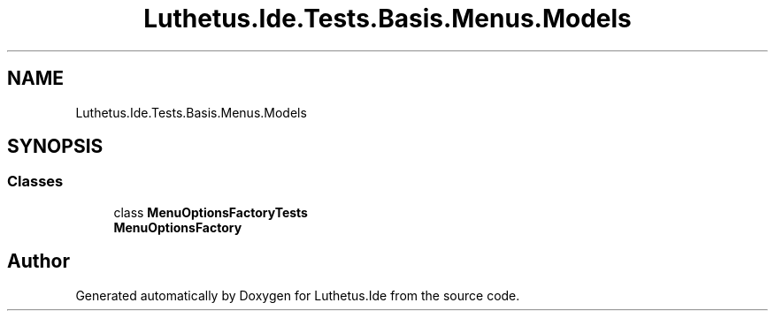.TH "Luthetus.Ide.Tests.Basis.Menus.Models" 3 "Version 1.0.0" "Luthetus.Ide" \" -*- nroff -*-
.ad l
.nh
.SH NAME
Luthetus.Ide.Tests.Basis.Menus.Models
.SH SYNOPSIS
.br
.PP
.SS "Classes"

.in +1c
.ti -1c
.RI "class \fBMenuOptionsFactoryTests\fP"
.br
.RI "\fBMenuOptionsFactory\fP "
.in -1c
.SH "Author"
.PP 
Generated automatically by Doxygen for Luthetus\&.Ide from the source code\&.
